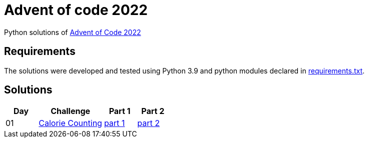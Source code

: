 = Advent of code 2022

Python solutions of link:https://adventofcode.com/2022[Advent of Code 2022]

== Requirements

The solutions were developed and tested using Python 3.9 and python modules declared in link:./requirement.txt[requirements.txt].

== Solutions

[%header, cols="1,2,1,1"]
|===
| Day | Challenge | Part 1 | Part 2

| 01 | link:https://adventofcode.com/2022/day/1[Calorie Counting] | link:./day-01/solution.py[part 1] | link:./day-01/solution.py[part 2]

|===